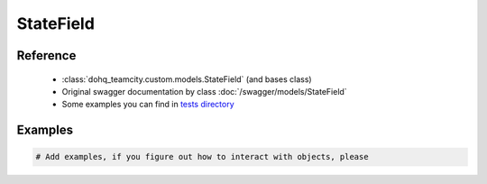 ############
StateField
############

Reference
========

  + :class:`dohq_teamcity.custom.models.StateField` (and bases class)
  + Original swagger documentation by class :doc:`/swagger/models/StateField`
  + Some examples you can find in `tests directory <https://github.com/devopshq/teamcity/blob/develop/test>`_

Examples
========
.. code-block:: python::

    # Add examples, if you figure out how to interact with objects, please


